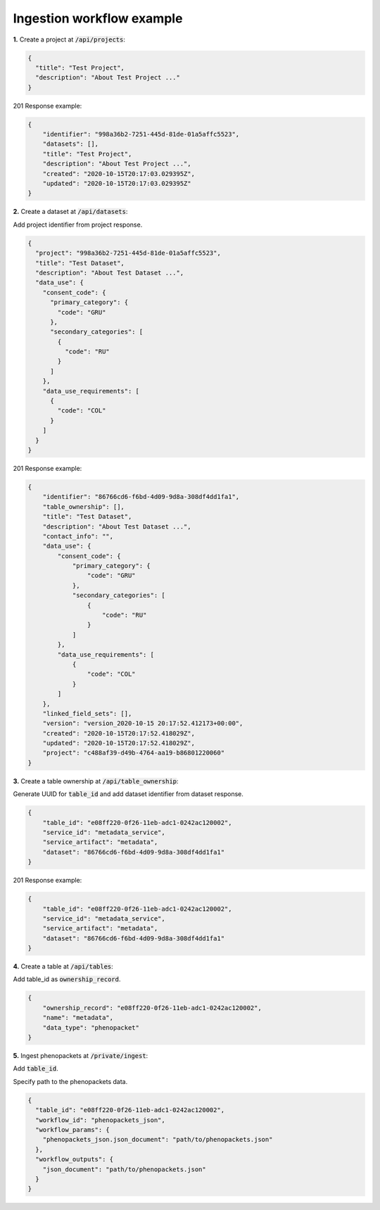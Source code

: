 .. _ingestion-workflow-example:

Ingestion workflow example
==========================

**1.** Create a project at :code:`/api/projects`:

.. code-block:: json

    {
      "title": "Test Project",
      "description": "About Test Project ..."
    }

201 Response example:

.. code-block:: json

    {
        "identifier": "998a36b2-7251-445d-81de-01a5affc5523",
        "datasets": [],
        "title": "Test Project",
        "description": "About Test Project ...",
        "created": "2020-10-15T20:17:03.029395Z",
        "updated": "2020-10-15T20:17:03.029395Z"
    }

**2.** Create a dataset at :code:`/api/datasets`:

Add project identifier from project response.

.. code-block:: json

    {
      "project": "998a36b2-7251-445d-81de-01a5affc5523",
      "title": "Test Dataset",
      "description": "About Test Dataset ...",
      "data_use": {
        "consent_code": {
          "primary_category": {
            "code": "GRU"
          },
          "secondary_categories": [
            {
              "code": "RU"
            }
          ]
        },
        "data_use_requirements": [
          {
            "code": "COL"
          }
        ]
      }
    }

201 Response example:

.. code-block:: json

    {
        "identifier": "86766cd6-f6bd-4d09-9d8a-308df4dd1fa1",
        "table_ownership": [],
        "title": "Test Dataset",
        "description": "About Test Dataset ...",
        "contact_info": "",
        "data_use": {
            "consent_code": {
                "primary_category": {
                    "code": "GRU"
                },
                "secondary_categories": [
                    {
                        "code": "RU"
                    }
                ]
            },
            "data_use_requirements": [
                {
                    "code": "COL"
                }
            ]
        },
        "linked_field_sets": [],
        "version": "version_2020-10-15 20:17:52.412173+00:00",
        "created": "2020-10-15T20:17:52.418029Z",
        "updated": "2020-10-15T20:17:52.418029Z",
        "project": "c488af39-d49b-4764-aa19-b86801220060"
    }

**3.** Create a table ownership at :code:`/api/table_ownership`:

Generate UUID for :code:`table_id` and add dataset identifier from dataset response.

.. code-block:: json

    {
        "table_id": "e08ff220-0f26-11eb-adc1-0242ac120002",
        "service_id": "metadata_service",
        "service_artifact": "metadata",
        "dataset": "86766cd6-f6bd-4d09-9d8a-308df4dd1fa1"
    }


201 Response example:

.. code-block:: json

    {
        "table_id": "e08ff220-0f26-11eb-adc1-0242ac120002",
        "service_id": "metadata_service",
        "service_artifact": "metadata",
        "dataset": "86766cd6-f6bd-4d09-9d8a-308df4dd1fa1"
    }


**4.** Create a table at :code:`/api/tables`:

Add table_id as :code:`ownership_record`.

.. code-block:: json

    {
        "ownership_record": "e08ff220-0f26-11eb-adc1-0242ac120002",
        "name": "metadata",
        "data_type": "phenopacket"
    }

**5.** Ingest phenopackets at :code:`/private/ingest`:

Add :code:`table_id`.

Specify path to the phenopackets data.

.. code-block:: json

    {
      "table_id": "e08ff220-0f26-11eb-adc1-0242ac120002",
      "workflow_id": "phenopackets_json",
      "workflow_params": {
        "phenopackets_json.json_document": "path/to/phenopackets.json"
      },
      "workflow_outputs": {
        "json_document": "path/to/phenopackets.json"
      }
    }
